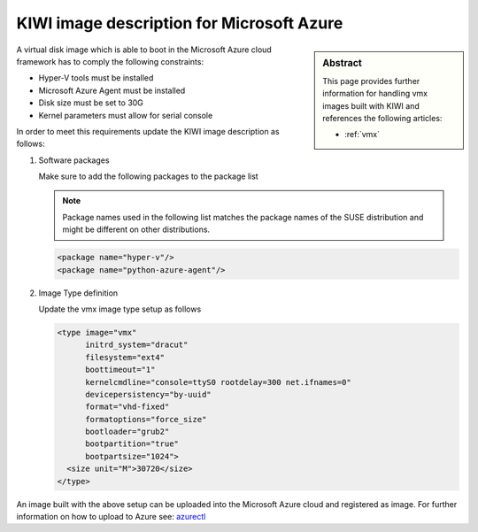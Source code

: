 .. _setup_for_azure:

KIWI image description for Microsoft Azure
==========================================

.. sidebar:: Abstract

   This page provides further information for handling
   vmx images built with KIWI and references the following
   articles:

   * :ref:`vmx`

A virtual disk image which is able to boot in the Microsoft Azure
cloud framework has to comply the following constraints:

* Hyper-V tools must be installed
* Microsoft Azure Agent must be installed
* Disk size must be set to 30G
* Kernel parameters must allow for serial console

In order to meet this requirements update the KIWI image
description as follows:

1. Software packages

   Make sure to add the following packages to the package list

   .. note::
 
      Package names used in the following list matches the
      package names of the SUSE distribution and might be different
      on other distributions.

   .. code:: xml

      <package name="hyper-v"/>
      <package name="python-azure-agent"/>

2. Image Type definition

   Update the vmx image type setup as follows

   .. code:: xml

      <type image="vmx"
            initrd_system="dracut"
            filesystem="ext4"
            boottimeout="1"
            kernelcmdline="console=ttyS0 rootdelay=300 net.ifnames=0"
            devicepersistency="by-uuid"
            format="vhd-fixed"
            formatoptions="force_size"
            bootloader="grub2"
            bootpartition="true"
            bootpartsize="1024">
        <size unit="M">30720</size>
      </type>

An image built with the above setup can be uploaded into the
Microsoft Azure cloud and registered as image. For further information
on how to upload to Azure see: `azurectl <https://github.com/SUSE/azurectl>`_
